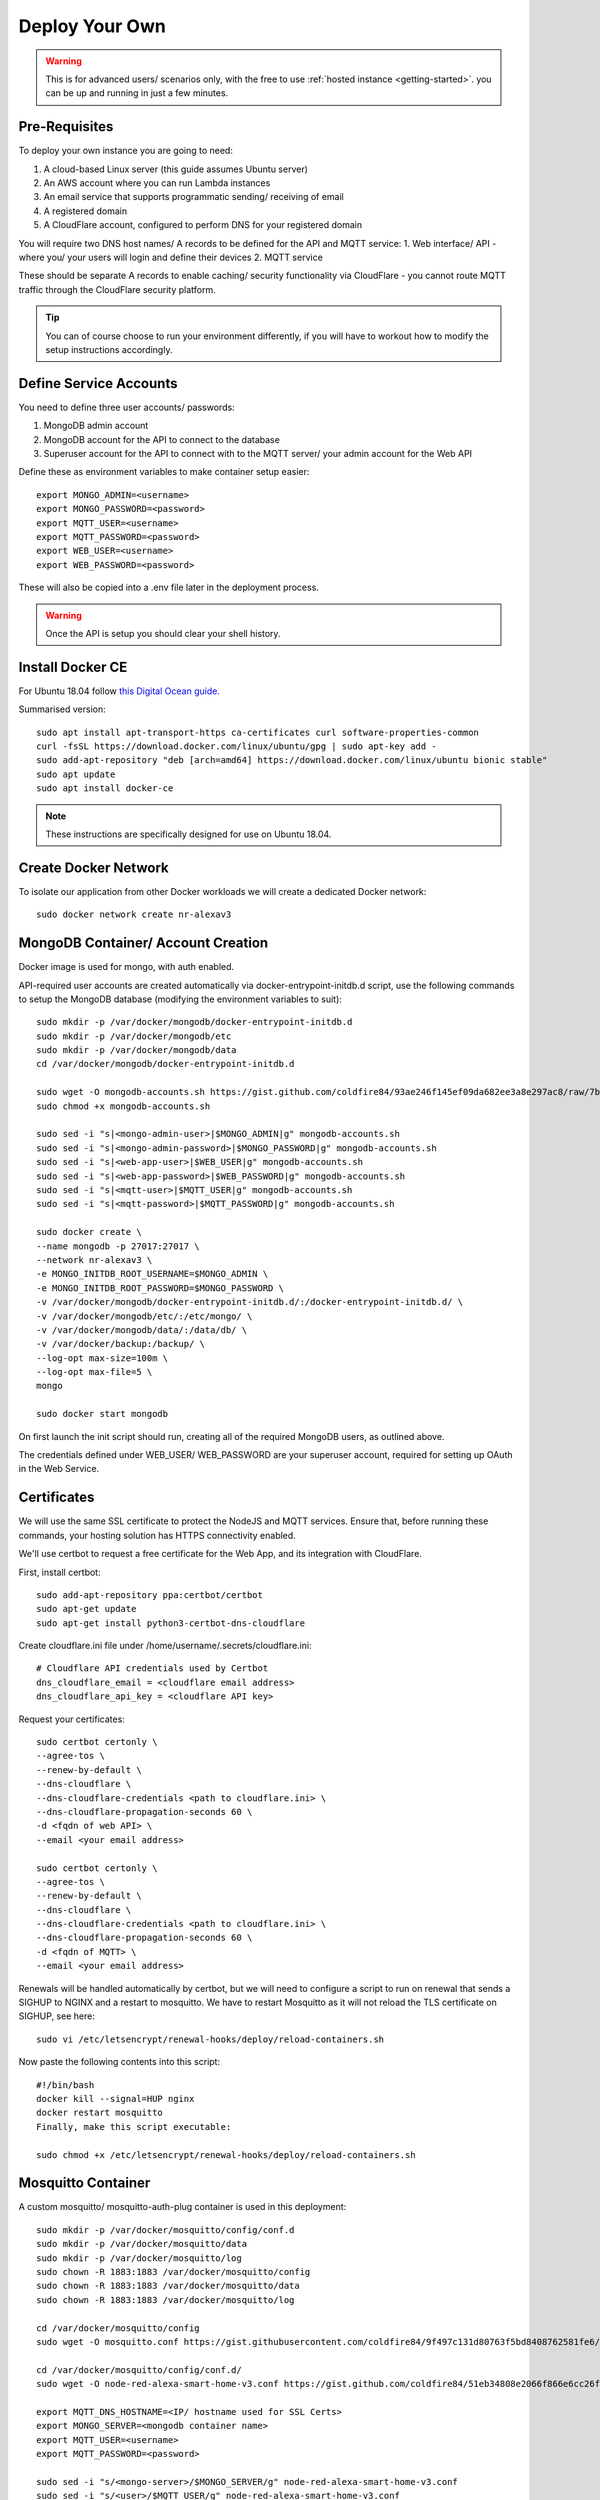 **********
Deploy Your Own
**********

.. warning:: This is for advanced users/ scenarios only, with the free to use :ref:`hosted instance <getting-started>`. you can be up and running in just a few minutes.

Pre-Requisites
***************
To deploy your own instance you are going to need:

1. A cloud-based Linux server (this guide assumes Ubuntu server)
2. An AWS account where you can run Lambda instances
3. An email service that supports programmatic sending/ receiving of email
4. A registered domain
5. A CloudFlare account, configured to perform DNS for your registered domain

You will require two DNS host names/ A records to be defined for the API and MQTT service:
1. Web interface/ API - where you/ your users will login and define their devices
2. MQTT service

These should be separate A records to enable caching/ security functionality via CloudFlare - you cannot route MQTT traffic through the CloudFlare security platform.

.. tip:: You can of course choose to run your environment differently, if you will have to workout how to modify the setup instructions accordingly.

Define Service Accounts
***************
You need to define three user accounts/ passwords:

1. MongoDB admin account
2. MongoDB account for the API to connect to the database
3. Superuser account for the API to connect with to the MQTT server/ your admin account for the Web API

Define these as environment variables to make container setup easier::

    export MONGO_ADMIN=<username>
    export MONGO_PASSWORD=<password>
    export MQTT_USER=<username>
    export MQTT_PASSWORD=<password>
    export WEB_USER=<username>
    export WEB_PASSWORD=<password>

These will also be copied into a .env file later in the deployment process.

.. warning:: Once the API is setup you should clear your shell history.

.. _docker:

Install Docker CE
***************
For Ubuntu 18.04 follow `this Digital Ocean guide. <https://www.digitalocean.com/community/tutorials/how-to-install-and-use-docker-on-ubuntu-18-04>`_

Summarised version::

    sudo apt install apt-transport-https ca-certificates curl software-properties-common
    curl -fsSL https://download.docker.com/linux/ubuntu/gpg | sudo apt-key add -
    sudo add-apt-repository "deb [arch=amd64] https://download.docker.com/linux/ubuntu bionic stable"
    sudo apt update
    sudo apt install docker-ce

.. note:: These instructions are specifically designed for use on Ubuntu 18.04.

Create Docker Network
***************
To isolate our application from other Docker workloads we will create a dedicated Docker network::

    sudo docker network create nr-alexav3

MongoDB Container/ Account Creation
***************
Docker image is used for mongo, with auth enabled.

API-required user accounts are created automatically via docker-entrypoint-initdb.d script, use the following commands to setup the MongoDB database (modifying the environment variables to suit)::

    sudo mkdir -p /var/docker/mongodb/docker-entrypoint-initdb.d
    sudo mkdir -p /var/docker/mongodb/etc
    sudo mkdir -p /var/docker/mongodb/data
    cd /var/docker/mongodb/docker-entrypoint-initdb.d

    sudo wget -O mongodb-accounts.sh https://gist.github.com/coldfire84/93ae246f145ef09da682ee3a8e297ac8/raw/7b66fc4c4821703b85902c85b9e9a31dc875b066/mongodb-accounts.sh
    sudo chmod +x mongodb-accounts.sh

    sudo sed -i "s|<mongo-admin-user>|$MONGO_ADMIN|g" mongodb-accounts.sh
    sudo sed -i "s|<mongo-admin-password>|$MONGO_PASSWORD|g" mongodb-accounts.sh
    sudo sed -i "s|<web-app-user>|$WEB_USER|g" mongodb-accounts.sh
    sudo sed -i "s|<web-app-password>|$WEB_PASSWORD|g" mongodb-accounts.sh
    sudo sed -i "s|<mqtt-user>|$MQTT_USER|g" mongodb-accounts.sh
    sudo sed -i "s|<mqtt-password>|$MQTT_PASSWORD|g" mongodb-accounts.sh

    sudo docker create \
    --name mongodb -p 27017:27017 \
    --network nr-alexav3 \
    -e MONGO_INITDB_ROOT_USERNAME=$MONGO_ADMIN \
    -e MONGO_INITDB_ROOT_PASSWORD=$MONGO_PASSWORD \
    -v /var/docker/mongodb/docker-entrypoint-initdb.d/:/docker-entrypoint-initdb.d/ \
    -v /var/docker/mongodb/etc/:/etc/mongo/ \
    -v /var/docker/mongodb/data/:/data/db/ \
    -v /var/docker/backup:/backup/ \
    --log-opt max-size=100m \
    --log-opt max-file=5 \
    mongo

    sudo docker start mongodb

On first launch the init script should run, creating all of the required MongoDB users, as outlined above.

The credentials defined under WEB_USER/ WEB_PASSWORD are your superuser account, required for setting up OAuth in the Web Service.

Certificates
***************
We will use the same SSL certificate to protect the NodeJS and MQTT services. Ensure that, before running these commands, your hosting solution has HTTPS connectivity enabled.

We'll use certbot to request a free certificate for the Web App, and its integration with CloudFlare.

First, install certbot::

    sudo add-apt-repository ppa:certbot/certbot
    sudo apt-get update
    sudo apt-get install python3-certbot-dns-cloudflare

Create cloudflare.ini file under /home/username/.secrets/cloudflare.ini::

    # Cloudflare API credentials used by Certbot
    dns_cloudflare_email = <cloudflare email address>
    dns_cloudflare_api_key = <cloudflare API key>

Request your certificates::

    sudo certbot certonly \
    --agree-tos \
    --renew-by-default \
    --dns-cloudflare \
    --dns-cloudflare-credentials <path to cloudflare.ini> \
    --dns-cloudflare-propagation-seconds 60 \
    -d <fqdn of web API> \
    --email <your email address>

    sudo certbot certonly \
    --agree-tos \
    --renew-by-default \
    --dns-cloudflare \
    --dns-cloudflare-credentials <path to cloudflare.ini> \
    --dns-cloudflare-propagation-seconds 60 \
    -d <fqdn of MQTT> \
    --email <your email address>

Renewals will be handled automatically by certbot, but we will need to configure a script to run on renewal that sends a SIGHUP to NGINX and a restart to mosquitto. We have to restart Mosquitto as it will not reload the TLS certificate on SIGHUP, see here::

    sudo vi /etc/letsencrypt/renewal-hooks/deploy/reload-containers.sh

Now paste the following contents into this script::

    #!/bin/bash
    docker kill --signal=HUP nginx
    docker restart mosquitto
    Finally, make this script executable:

    sudo chmod +x /etc/letsencrypt/renewal-hooks/deploy/reload-containers.sh

Mosquitto Container
***************
A custom mosquitto/ mosquitto-auth-plug container is used in this deployment::

    sudo mkdir -p /var/docker/mosquitto/config/conf.d
    sudo mkdir -p /var/docker/mosquitto/data
    sudo mkdir -p /var/docker/mosquitto/log
    sudo chown -R 1883:1883 /var/docker/mosquitto/config
    sudo chown -R 1883:1883 /var/docker/mosquitto/data
    sudo chown -R 1883:1883 /var/docker/mosquitto/log

    cd /var/docker/mosquitto/config
    sudo wget -O mosquitto.conf https://gist.githubusercontent.com/coldfire84/9f497c131d80763f5bd8408762581fe6/raw/e656ca5ace3a4183dfa6f7bcbcb8acb9c16c0438/mosquitto.conf

    cd /var/docker/mosquitto/config/conf.d/
    sudo wget -O node-red-alexa-smart-home-v3.conf https://gist.github.com/coldfire84/51eb34808e2066f866e6cc26fe481fc0/raw/88b69fd7392612d4be968501747c138e54391fe4/node-red-alexa-smart-home-v3.conf

    export MQTT_DNS_HOSTNAME=<IP/ hostname used for SSL Certs>
    export MONGO_SERVER=<mongodb container name>
    export MQTT_USER=<username>
    export MQTT_PASSWORD=<password>

    sudo sed -i "s/<mongo-server>/$MONGO_SERVER/g" node-red-alexa-smart-home-v3.conf
    sudo sed -i "s/<user>/$MQTT_USER/g" node-red-alexa-smart-home-v3.conf
    sudo sed -i "s/<password>/$MQTT_PASSWORD/g" node-red-alexa-smart-home-v3.conf
    sudo sed -i "s/<dns-hostname>/$MQTT_DNS_HOSTNAME/g" node-red-alexa-smart-home-v3.conf
    sudo sed -i "s|/usr/local/src|/usr/local/lib|g" node-red-alexa-smart-home-v3.conf

Then start the container::

    sudo docker create --name mosquitto \
    --network nr-alexav3 \
    -p 1883:1883 \
    -p 8883:8883 \
    -v /etc/letsencrypt:/etc/letsencrypt \
    -v /var/docker/mosquitto/config:/mosquitto/config \
    -v /var/docker/mosquitto/data:/mosquitto/data \
    -v /var/docker/mosquitto/log:/mosquitto/log \
    --restart=always \
    --log-opt max-size=10m \
    --log-opt max-file=5 \
    coldfire84/mosquitto-auth:development

.. note:: A custom container is used as it includes the `mosquitto-auth-plug <https://github.com/jpmens/mosquitto-auth-plug>`_

Redis Container
***************
Create the required Redis server container::

    sudo mkdir -p /var/docker/redis/data
    sudo docker create --name redis \
    --network nr-alexav3 \
    -v /var/docker/redis/data:/data \
    --restart always \
    --log-opt max-size=10m \
    --log-opt max-file=5 \
    redis

.. note:: Redis is used by express-limiter

NodeJS WebApp Container
***************
Now it's time to build/ deploy the Web API itself.

Create Google Home Graph JWT
---------------
If you planning on using Google Home integration you need to setup an account and obtain the associated JWT to send state reports to the Home Graph API::

    sudo mkdir -p /var/docker/red
    sudo vi /var/docker/red/.ghomejwt
    # Copy contents from downloaded JWT, supplied by Google
    sudo chmod 600 /var/docker/red/.ghomejwt

.. tip:: More information on this process `here. <https://developers.google.com/assistant/smarthome/develop/report-state#service-account-key>`_

Build/ Create NodeJS Docker Container
---------------
It is currently recommended to use source to build your container::

    cd ~
    rm -rf nodejs-webapp
    mkdir nodejs-webapp
    cd nodejs-webapp/
    git clone --single-branch -b development https://github.com/coldfire84/node-red-alexa-home-skill-v3-web.git .
    sudo docker build -t red:0.11 -f Dockerfile .

    sudo docker create --name red \
    --network nr-alexav3 \
    -p 3000:3000 \
    -v /etc/letsencrypt:/etc/letsencrypt \
    -v /var/docker/red/credentials:/root/.aws/credentials \
    -v /var/docker/red/.env:/usr/src/app/.env \
    -v /var/docker/red/.ghomejwt:/usr/src/app/ghomejwt.json \
    --restart always \
    --log-opt max-size=100m \
    --log-opt max-file=5 \
    red:0.11

    sudo docker start red
    sudo docker logs -f red

Create .env File
---------------
Copy the supplied template .env.template to a secure folder on your Docker host, i.e::

    sudo mkdir -p /var/docker/red
    sudo vi /var/docker/red/.env
    # Copy contents from template and populate accordingly
    sudo chmod 600 /var/docker/red/.env

Nginx
***************
Create the NGINX container using the following commands::

    sudo mkdir -p /var/docker/nginx/conf.d
    sudo mkdir -p /var/docker/nginx/stream_conf.d
    sudo mkdir -p /var/docker/nginx/includes
    sudo mkdir -p /var/docker/nginx/www

    export WEB_HOSTNAME=<external FQDN of web app>
    export MQTT_DNS_HOSTNAME=<external FDQN of MQTT service>

    # Get Config Files
    sudo wget -O /var/docker/nginx/conf.d/default.conf https://gist.github.com/coldfire84/47f90bb19a91f218717e0b7632040970/raw/65bb04af575ab637fa279faef03444f2525793db/default.conf

    sudo wget -O /var/docker/nginx/includes/header.conf https://gist.github.com/coldfire84/47f90bb19a91f218717e0b7632040970/raw/65bb04af575ab637fa279faef03444f2525793db/header.conf

    sudo wget -O /var/docker/nginx/includes/letsencrypt.conf https://gist.github.com/coldfire84/47f90bb19a91f218717e0b7632040970/raw/65bb04af575ab637fa279faef03444f2525793db/letsencrypt.conf

    sudo wget -O /var/docker/nginx/conf.d/nr-alexav3.cb-net.co.uk.conf https://gist.githubusercontent.com/coldfire84/47f90bb19a91f218717e0b7632040970/raw/b6ad451c0e60e94a78136efa37606901b2df11c4/nr-alexav3.cb-net.co.uk.conf

    sudo wget -O /var/docker/nginx/includes/restrictions.conf https://gist.github.com/coldfire84/47f90bb19a91f218717e0b7632040970/raw/65bb04af575ab637fa279faef03444f2525793db/restrictions.conf

    sudo wget -O /var/docker/nginx/includes/ssl-params.conf https://gist.github.com/coldfire84/47f90bb19a91f218717e0b7632040970/raw/65bb04af575ab637fa279faef03444f2525793db/ssl-params.conf

    sudo wget -O /var/docker/nginx/conf.d/mq-alexav3.cb-net.co.uk.conf https://gist.github.com/coldfire84/47f90bb19a91f218717e0b7632040970/raw/c234985e379a08c7836282b7efaff8669368dc41/mq-alexav3.cb-net.co.uk.conf

    sudo sed -i "s/<web-dns-name>/$WEB_HOSTNAME/g" /var/docker/nginx/conf.d/nr-alexav3.cb-net.co.uk.conf
    sudo sed -i "s/<web-dns-name>/$WEB_HOSTNAME/g" /var/docker/nginx/conf.d/mq-alexav3.cb-net.co.uk.conf
    sudo sed -i "s/<mq-dns-name>/$MQTT_DNS_HOSTNAME/g" /var/docker/nginx/conf.d/mq-alexav3.cb-net.co.uk.conf

    if [ ! -f /etc/letsencrypt/dhparams.pem ]; then
        sudo openssl dhparam -out /etc/letsencrypt/dhparams.pem 2048
    fi

    sudo docker create --network nr-alexav3 --name nginx -p 80:80 -p 443:443 \
    -v /var/docker/nginx/conf.d/:/etc/nginx/conf.d/ \
    -v /var/docker/nginx/stream_conf.d/:/etc/nginx/stream_conf.d/ \
    -v /etc/letsencrypt:/etc/nginx/ssl/ \
    -v /var/docker/nginx/includes:/etc/nginx/includes/ \
    -v /var/docker/nginx/www/:/var/www \
    --restart always \
    --log-opt max-size=100m \
    --log-opt max-file=5 \
    nginx

Dynamic DNS
***************
Depending on how/ where you deploy you may suffer from "ephemeral" IP addresses that changes on every power off/on of your cloud server(i.e. on Google Cloud Platform). You can pay for a Static IP address, or use ddclient to update CloudFlare or similar services::

    mkdir -p /var/docker/ddclient/config

    docker create \
    --name=ddclient \
    -v /var/docker/ddclient/config:/config \
    linuxserver/ddclient

    sudo vi /var/docker/ddclient/config/ddclient.conf

    ##
    ## Cloudflare (cloudflare.com)
    ##
    daemon=300
    verbose=yes
    debug=yes
    use=web, web=ipinfo.io/ip
    ssl=yes
    protocol=cloudflare
    login=<cloudflare username>
    password=<cloudflare global API key>
    zone=<DNS zone>
    <FQDN of web service>, <FQDN of MQTT service>

Create AWS Lambda Function
***************
Create a new AWS Lambda function in the following regions::

* eu-west-1 (for European users)
* us-east-1 (for US East-coast)
* us-west-1 (for APAC users)

.. tip:: If your users are localised to a specific region you can avoid deploying Lambda functions in all three locations, however if they are not you must deploy Lambda functions as outlined above.

Upload `node-red-alexa-home-skill-v3-lambda.zip <https://github.com/coldfire84/node-red-alexa-home-skill-v3-lambda/blob/development/node-red-alexa-home-skill-v3-lambda.zip>`_ from the `lambda repo. <https://github.com/coldfire84/node-red-alexa-home-skill-v3-lambda>`_

Set options as below::

* Runtime: Node.js 10.x
* Handler: index.handler
* From the top right of the Lambda console, copy the "ARN", i.e. arn:aws:lambda:eu-west-1:<number>:function:node-red-alexa-smart-home-v3-lambda - you will need this for the Alexa skill definition.

Finally, define an environment variable::

* WEB_API_HOSTNAME : set this to your web API hostname as defined in your .env file, i.e. "red.cb-net.co.uk"

Create Alexa Skill
***************
Under Build | Account Linking set:

* Authorization URI: `https://<hostname>/auth/start`
* Access Token URI: `https://<hostname>/auth/exchange`
* Client ID: is generated by system automatically on creating a new service via `https://<hostname>/admin/services` (client id starts at 1, is auto incremented)
* Gather redirect URLs from Alexa Skill config, enter with comma separation, i.e.
* Client Secret: manually generated numerical (yes, numerical only) i.e. 6600218816767991872626
* Client Authentication Scheme: Credentials in request body
* Scopes: access_devices and create_devices
* Domain List: <hostname used to publish web service>

Under Build | Permissions:

* Enable Send Alexa Events

.. tip:: Make note of the Alexa Client Id and Alexa Client Secret

Use the Client Id/ Client Secret in your .env file:

* ALEXA_CLIENTID=<skill send events client id>
* ALEXA_CLIENTSECRET=<skill send events client secret>

.. note:: Send Alexa Events enable the skill to send "out of band" state updates that are then reflected in the Alea App/ through voice queries.

Configure Web Service OAuth
***************
To configure OAuth / enable account linking between Amazon and the skill:

1. Browse to `https://<hostname>/login`
2. login to the Web Service using the credentials supplied in launching the Web App container via MQTT_USER and MQTT_PASSWORD
3. Browse to `https://<hostname>/admin/services`, create a new service using the same numerical secret above
4. Domain list is comma separated, for example: `layla.amazon.com,pitangui.amazon.com,alexa.amazon.co.jp`

.. tip:: Ensure the domain list is comma separated with **no** spaces.

Firewall Configuration
***************
External ports/ communication is all secured by either HTTPS or MQTT/TLS, as a result you will need to configure your external firewall as follows:

* Internet > TCP port 443 : HTTPS
* Internet > TCP port 8883 : MQTTS

Before executing these commands you need to confirm the subnet in use by the new Docker network you created. Use this command to confirm the subnet::

    sudo docker network inspect nr-alexav3 | grep Subnet

The following commands will configure UFW and Docker - **be sure to change '172.18.0.0/16' to match your subnet**::

    sudo apt-get install ufw

    # Set Default Rules
    sudo ufw default allow outgoing
    sudo ufw default deny incoming
    # Allow Management
    sudo ufw allow 22
    # Allow HTTP/HTTPS, we auto-rediect from HTTP>HTTPS
    sudo ufw allow 443
    sudo ufw allow 80
    sudo ufw allow 8883
    # Allow internal Docker network traffic for Redis, MQTT, MongoDB and NodeJS
    sudo ufw allow from 172.18.0.0/16 to any port 3000 proto tcp
    sudo ufw allow from 172.18.0.0/16 to any port 1883 proto tcp
    sudo ufw allow from 172.18.0.0/16 to any port 27017 proto tcp
    sudo ufw allow from 172.18.0.0/16 to any port 6397 proto tcp

    # Ensure Docker/ UFW inter-op (without this UFW rules are bypassed)
    sudo echo "{
    \"iptables\": false
    }" > /etc/docker/daemon.json
    sudo sed -i -e 's/DEFAULT_FORWARD_POLICY="DROP"/DEFAULT_FORWARD_POLICY="ACCEPT"/g' /etc/default/ufw
    sudo ufw reload
    # Use ifconfig/ sudo docker networks ls to find the network id, it will start "br-"
    sudo iptables -t nat -A POSTROUTING ! -o br-<network id> -s 172.18.0.0/16 -j MASQUERADE
    sudo apt-get install iptables-persistent netfilter-persistent
    # Save existing rules!
    sudo docker restart

Additionally you can configure fail2ban to provide brute-force protection on your server following the instructions here.

Configure AWS Cloudwatch Logging
***************
First, create the required Identity/ Group via the AWS IAM console::

1. Add a user: node-red-logger
2. Add a group: grp-node-red-log
3. Assign 'AmazonAPIGatewayPushToCloudWatchLogs' managed policy to the group.
4. Generate and Save API Key/ Secret

Now create a file that you can pass-through to docker container as /root/.aws/credentials - I use /var/docker/red/credentials in the command-line example for the container.

This file should contain::

    [default]
    aws_access_key_id = <YOUR_ACCESS_KEY_ID>
    aws_secret_access_key = <YOUR_SECRET_ACCESS_KEY>

MongoDB Backups
***************
Everything else is immutable, so our only real concern here is Mongodb backups.

1. Create a new S3 bucket, i.e: s3-node-red-alexa (capture access token and secret access token)
2. Create a new AWS Identity to use for access to the s3 bucket, i.e: id-backup-node-red-alexa, ensure you capture the access and secret access key.
3. Create a new Policy and attach to the new identity::

    {
        "Version": "2012-10-17",
        "Statement": [
            {
                "Sid": "VisualEditor0",
                "Effect": "Allow",
                "Action": [
                    "s3:PutObject",
                    "s3:ListBucket",
                    "s3:PutObjectAcl"
                ],
                "Resource": "arn:aws:s3:::<s3-bucket-name>/*"
            }
        ]
    }

4. Install aws cli on the host using the command: sudo snap install aws-cli --classic
5. Configure aws cli using the command: aws configure entering the access and secret access key
6. Create a new script under: ~/scripts/s3-backup-mongodb.sh::

    #!/bin/bash

    # Variables
    ###########################
    CONTAINER="mongodb"
    DATETIME=$(date +"%Y_%m_%d")
    BACKUP_PATH="/var/docker/backup"
    LOCAL_BACKUP_THRESHOD="7"
    DROPBOX_BACKUP_THRESHOLD="28"
    # Container paths to backup

    # Script
    ###########################
    echo "Backing up conatiner: $CONTAINER"
    echo "Using backup path for tgz storage: $BACKUP_PATH"
    echo "Local backup threshold: $LOCAL_BACKUP_THRESHOD"
    echo "Remote backup threshold: $DROPBOX_BACKUP_THRESHOLD"

    # Perform Container Backup to tgz

    # Perform Backup
    CONTAINER_UPPER=$(echo $CONTAINER | awk '{print toupper($0)}')
    PATH_REPLACE=$(echo $i | sed -e 's/\//-/g')
    FILENAME="$DATETIME-$CONTAINER_UPPER$PATH_REPLACE.tgz"

    # Use mongodump to backup database
    mkdir -p /var/docker/backup/$CONTAINER_$DATETIME
    docker exec -e CONTAINER=$CONTAINER -e DATETIME=$DATETIME -it mongodb mongodump --host $CONTAINER:27017 --username <username> --authenticationDatabase admin --password <password> --out /backup/$CONTAINER_$DATETIME
    # Archive backup
    tar -cvzf /var/docker/backup/$FILENAME /var/docker/backup/$CONTAINER_$DATETIME
    # Remove backup files
    echo "Will remove folder: /var/docker/backup/$CONTAINER_$DATETIME/"
    rm -rf /var/docker/backup/$CONTAINER_$DATETIME/

    # Check for backup in expected backup path
    BACKUP_FILE="$BACKUP_PATH/$FILENAME"
    if [[ ! -f $BACKUP_FILE ]]; then
        echo "ERROR Backup file NOT found: $BACKUP_PATH/$FILENAME"
        exit 1;
    else
        echo "SUCCESS Backup file found: $BACKUP_PATH/$FILENAME"
    fi

    # Upload Backup to AWS S3
    aws s3 cp $BACKUP_PATH/$FILENAME s3://<s3-bucket-name>/$FILENAME

    # Cleanup LOCAL backup files older than Now - $LOCAL_BACKUP_THRESHOD days
    THRESHOLD=$(date +"%Y_%m_%d" -d "-$LOCAL_BACKUP_THRESHOD days");
    for i in $BACKUP_PATH/*$PATH_REPLACE.tgz
    do
        IFS='/' read -ra arrfilepath <<< "$i";
        IFS='-' read -ra arrfilename <<< "${arrfilepath[-1]}";
        if [[ ${arrfilename[0]} < $THRESHOLD ]]; then
            rm $i;
            echo "INFO Deleted aged backup: $i"
        fi
    done

Edit root crontab using the command sudo crontab -e, adding the following line (this will trigger a weekly backup at 22:45 every Saturday)::

    45 22 * * 6 /bin/bash <path to script>/s3-backup-mongodb.sh > <path to script>/backup-mongodb.log

.. tip:: Adjust the frequency of backups to suit your RPO.